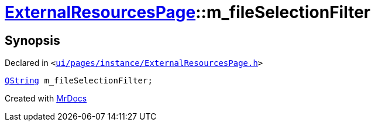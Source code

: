 [#ExternalResourcesPage-m_fileSelectionFilter]
= xref:ExternalResourcesPage.adoc[ExternalResourcesPage]::m&lowbar;fileSelectionFilter
:relfileprefix: ../
:mrdocs:


== Synopsis

Declared in `&lt;https://github.com/PrismLauncher/PrismLauncher/blob/develop/ui/pages/instance/ExternalResourcesPage.h#L74[ui&sol;pages&sol;instance&sol;ExternalResourcesPage&period;h]&gt;`

[source,cpp,subs="verbatim,replacements,macros,-callouts"]
----
xref:QString.adoc[QString] m&lowbar;fileSelectionFilter;
----



[.small]#Created with https://www.mrdocs.com[MrDocs]#
